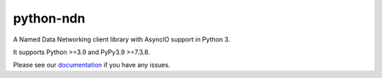 python-ndn
==========

|Test Badge|
|Code Size|
|Release Badge|
|Doc Badge|

A Named Data Networking client library with AsyncIO support in Python 3.

It supports Python >=3.9 and PyPy3.9 >=7.3.8.

Please see our documentation_ if you have any issues.

.. |Test Badge| image:: https://github.com/named-data/python-ndn/workflows/test/badge.svg
    :target: https://github.com/named-data/python-ndn
    :alt: Test Status

.. |Code Size| image:: https://img.shields.io/github/languages/code-size/named-data/python-ndn
    :target: https://github.com/named-data/python-ndn
    :alt: Code Size

.. |Release Badge| image:: https://img.shields.io/pypi/v/python-ndn?label=release
    :target: https://pypi.org/project/python-ndn/
    :alt: Release Ver

.. |Doc Badge| image:: https://readthedocs.org/projects/python-ndn/badge/?version=latest
    :target: https://python-ndn.readthedocs.io/en/latest/?badge=latest
    :alt: Doc Status

.. _documentation: https://python-ndn.readthedocs.io/en/latest
